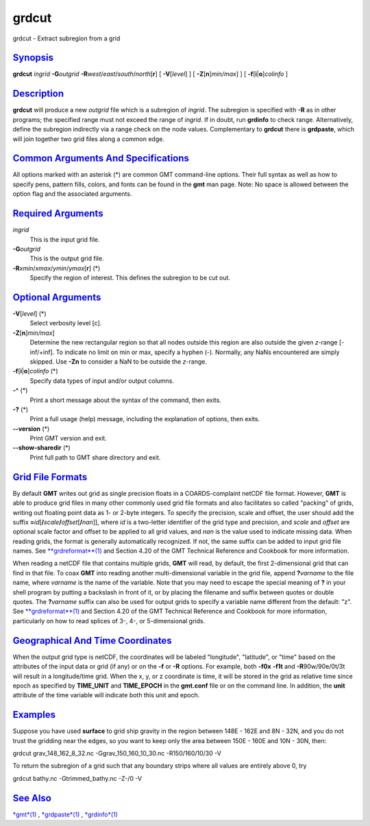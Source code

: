 ******
grdcut
******

grdcut - Extract subregion from a grid

`Synopsis <#toc1>`_
-------------------

**grdcut** *ingrid* **-G**\ *outgrid*
**-R**\ *west*/*east*/*south*/*north*\ [**r**\ ] [ **-V**\ [*level*\ ] ]
[ **-Z**\ [**n**\ ]\ *min/max*] ] [
**-f**\ [**i**\ \|\ **o**]\ *colinfo* ]

`Description <#toc2>`_
----------------------

**grdcut** will produce a new *outgrid* file which is a subregion of
*ingrid*. The subregion is specified with **-R** as in other programs;
the specified range must not exceed the range of *ingrid*. If in doubt,
run **grdinfo** to check range. Alternatively, define the subregion
indirectly via a range check on the node values. Complementary to
**grdcut** there is **grdpaste**, which will join together two grid
files along a common edge.

`Common Arguments And Specifications <#toc3>`_
----------------------------------------------

All options marked with an asterisk (\*) are common GMT command-line
options. Their full syntax as well as how to specify pens, pattern
fills, colors, and fonts can be found in the **gmt** man page. Note: No
space is allowed between the option flag and the associated arguments.

`Required Arguments <#toc4>`_
-----------------------------

*ingrid*
    This is the input grid file.
**-G**\ *outgrid*
    This is the output grid file.
**-R**\ *xmin*/*xmax*/*ymin*/*ymax*\ [**r**\ ] (\*)
    Specify the region of interest. This defines the subregion to be cut
    out.

`Optional Arguments <#toc5>`_
-----------------------------

**-V**\ [*level*\ ] (\*)
    Select verbosity level [c].
**-Z**\ [**n**\ ]\ *min/max*]
    Determine the new rectangular region so that all nodes outside this
    region are also outside the given *z*-range [-inf/+inf]. To indicate
    no limit on min or max, specify a hyphen (-). Normally, any NaNs
    encountered are simply skipped. Use **-Zn** to consider a NaN to be
    outside the *z*-range.
**-f**\ [**i**\ \|\ **o**]\ *colinfo* (\*)
    Specify data types of input and/or output columns.
**-^** (\*)
    Print a short message about the syntax of the command, then exits.
**-?** (\*)
    Print a full usage (help) message, including the explanation of
    options, then exits.
**--version** (\*)
    Print GMT version and exit.
**--show-sharedir** (\*)
    Print full path to GMT share directory and exit.

`Grid File Formats <#toc6>`_
----------------------------

By default **GMT** writes out grid as single precision floats in a
COARDS-complaint netCDF file format. However, **GMT** is able to produce
grid files in many other commonly used grid file formats and also
facilitates so called "packing" of grids, writing out floating point
data as 1- or 2-byte integers. To specify the precision, scale and
offset, the user should add the suffix
**=**\ *id*\ [**/**\ *scale*\ **/**\ *offset*\ [**/**\ *nan*]], where
*id* is a two-letter identifier of the grid type and precision, and
*scale* and *offset* are optional scale factor and offset to be applied
to all grid values, and *nan* is the value used to indicate missing
data. When reading grids, the format is generally automatically
recognized. If not, the same suffix can be added to input grid file
names. See `**grdreformat**\ (1) <grdreformat.html>`_ and Section 4.20
of the GMT Technical Reference and Cookbook for more information.

When reading a netCDF file that contains multiple grids, **GMT** will
read, by default, the first 2-dimensional grid that can find in that
file. To coax **GMT** into reading another multi-dimensional variable in
the grid file, append **?**\ *varname* to the file name, where *varname*
is the name of the variable. Note that you may need to escape the
special meaning of **?** in your shell program by putting a backslash in
front of it, or by placing the filename and suffix between quotes or
double quotes. The **?**\ *varname* suffix can also be used for output
grids to specify a variable name different from the default: "z". See
`**grdreformat**\ (1) <grdreformat.html>`_ and Section 4.20 of the GMT
Technical Reference and Cookbook for more information, particularly on
how to read splices of 3-, 4-, or 5-dimensional grids.

`Geographical And Time Coordinates <#toc7>`_
--------------------------------------------

When the output grid type is netCDF, the coordinates will be labeled
"longitude", "latitude", or "time" based on the attributes of the input
data or grid (if any) or on the **-f** or **-R** options. For example,
both **-f0x** **-f1t** and **-R**\ 90w/90e/0t/3t will result in a
longitude/time grid. When the x, y, or z coordinate is time, it will be
stored in the grid as relative time since epoch as specified by
**TIME\_UNIT** and **TIME\_EPOCH** in the **gmt.conf** file or on the
command line. In addition, the **unit** attribute of the time variable
will indicate both this unit and epoch.

`Examples <#toc8>`_
-------------------

Suppose you have used **surface** to grid ship gravity in the region
between 148E - 162E and 8N - 32N, and you do not trust the gridding near
the edges, so you want to keep only the area between 150E - 160E and 10N
- 30N, then:

grdcut grav\_148\_162\_8\_32.nc -Ggrav\_150\_160\_10\_30.nc
-R150/160/10/30 -V

To return the subregion of a grid such that any boundary strips where
all values are entirely above 0, try

grdcut bathy.nc -Gtrimmed\_bathy.nc -Z-/0 -V

`See Also <#toc9>`_
-------------------

`*gmt*\ (1) <gmt.html>`_ , `*grdpaste*\ (1) <grdpaste.html>`_ ,
`*grdinfo*\ (1) <grdinfo.html>`_
